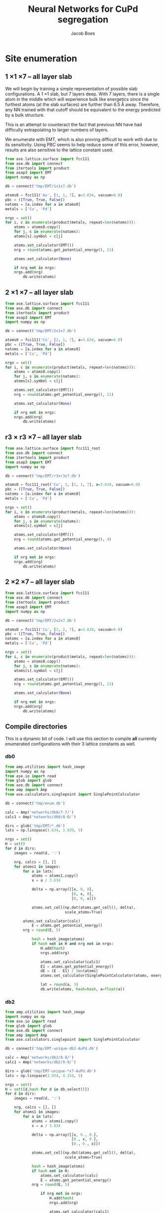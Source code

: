 #+LATEX_CLASS: cmu-article
#+LATEX_CLASS_OPTIONS: [12pt]
#+LATEX_HEADER: \usepackage{setspace}
#+LATEX_HEADER: \doublespacing
#+STARTUP: hideblocks

#+OPTIONS: toc:t
#+TITLE: Neural Networks for CuPd segregation
#+AUTHOR: Jacob Boes


* Site enumeration

** 1 \times 1 \times 7 -- all layer slab
We will begin by training a simple representation of possible slab configurations. A 1 \times 1 slab, but 7 layers deep. With 7 layers, there is a single atom in the middle which will experience bulk like energetics since the furthest atoms (at the slab surfaces) are further than 6.5 \AA away. Therefore, any NN trained with that cutoff should be equivalent to the energy predicted by a bulk structure.

This is an attempt to counteract the fact that previous NN have had difficulty extrapolating to larger numbers of layers.

We enumerate with EMT, which is also proving difficult to work with due to its sensitivity. Using PBC seems to help reduce some of this error, however, results are also sensitive to the lattice constant used.

#+BEGIN_SRC python :results silent
from ase.lattice.surface import fcc111
from ase.db import connect
from itertools import product
from asap3 import EMT
import numpy as np

db = connect('tmp/EMT/1x1x7.db')

atoms0 = fcc111('Au', [1, 1, 7], a=3.634, vacuum=6.0)
pbc = ([True, True, False])
natoms = [a.index for a in atoms0]
metals = ['Cu', 'Pd']

nrgs = set()
for i, c in enumerate(product(metals, repeat=len(natoms))):
    atoms = atoms0.copy()
    for j, s in enumerate(natoms):
	atoms[s].symbol = c[j]

    atoms.set_calculator(EMT())
    nrg = round(atoms.get_potential_energy(), 11)

    atoms.set_calculator(None)

    if nrg not in nrgs:
	nrgs.add(nrg)
        db.write(atoms)
#+END_SRC

** 2 \times 1 \times 7 -- all layer slab
#+BEGIN_SRC python :results silent
from ase.lattice.surface import fcc111
from ase.db import connect
from itertools import product
from asap3 import EMT
import numpy as np

db = connect('tmp/EMT/2x1x7.db')

atoms0 = fcc111('Cu', [2, 1, 7], a=3.634, vacuum=6.0)
pbc = ([True, True, False])
natoms = [a.index for a in atoms0]
metals = ['Cu', 'Pd']

nrgs = set()
for i, c in enumerate(product(metals, repeat=len(natoms))):
    atoms = atoms0.copy()
    for j, s in enumerate(natoms):
	atoms[s].symbol = c[j]

    atoms.set_calculator(EMT())
    nrg = round(atoms.get_potential_energy(), 11)

    atoms.set_calculator(None)

    if nrg not in nrgs:
	nrgs.add(nrg)
        db.write(atoms)
#+END_SRC

** r3 \times r3 \times 7 -- all layer slab
#+BEGIN_SRC python :results silent
from ase.lattice.surface import fcc111_root
from ase.db import connect
from itertools import product
from asap3 import EMT
import numpy as np

db = connect('tmp/EMT/r3xr3x7.db')

atoms0 = fcc111_root('Cu', 3, [1, 1, 7], a=3.634, vacuum=6.0)
pbc = ([True, True, False])
natoms = [a.index for a in atoms0]
metals = ['Cu', 'Pd']

nrgs = set()
for i, c in enumerate(product(metals, repeat=len(natoms))):
    atoms = atoms0.copy()
    for j, s in enumerate(natoms):
	atoms[s].symbol = c[j]

    atoms.set_calculator(EMT())
    nrg = round(atoms.get_potential_energy(), 4)

    atoms.set_calculator(None)

    if nrg not in nrgs:
	nrgs.add(nrg)
        db.write(atoms)
#+END_SRC

** 2 \times 2 \times 7 -- all layer slab
#+BEGIN_SRC python :results silent
from ase.lattice.surface import fcc111
from ase.db import connect
from itertools import product
from asap3 import EMT
import numpy as np

db = connect('tmp/EMT/2x2x7.db')

atoms0 = fcc111('Cu', [2, 2, 7], a=3.634, vacuum=6.0)
pbc = ([True, True, False])
natoms = [a.index for a in atoms0]
metals = ['Cu', 'Pd']

nrgs = set()
for i, c in enumerate(product(metals, repeat=len(natoms))):
    atoms = atoms0.copy()
    for j, s in enumerate(natoms):
	atoms[s].symbol = c[j]

    atoms.set_calculator(EMT())
    nrg = round(atoms.get_potential_energy(), 11)

    atoms.set_calculator(None)

    if nrg not in nrgs:
	nrgs.add(nrg)
        db.write(atoms)
#+END_SRC

** Compile directories
This is a dynamic bit of code. I will use this section to compile *all* currently enumerated configurations with their 3 lattice constants as well.

*** db0
#+BEGIN_SRC python :results output org drawer
from amp.utilities import hash_image
import numpy as np
from ase.io import read
from glob import glob
from ase.db import connect
from amp import Amp
from ase.calculators.singlepoint import SinglePointCalculator

db = connect('tmp/enum.db')

calc = Amp('networks/db0/7-7/')
calc1 = Amp('networks/db0/8-8/')

dirs = glob('tmp/EMT/*.db')
lats = np.linspace(3.634, 3.939, 5)

nrgs = set()
H = set()
for d in dirs:
    images = read(d, ':')

    nrg, calcs = [], []
    for atoms1 in images:
        for a in lats:
            atoms = atoms1.copy()
            x = a / 3.634

            delta = np.array([[x, 0, 0],
                              [0, x, 0],
                              [0, 0, x]])

            atoms.set_cell(np.dot(atoms.get_cell(), delta),
                           scale_atoms=True)

	    atoms.set_calculator(calc)
            E = atoms.get_potential_energy()
	    nrg = round(E, 5)

            hash = hash_image(atoms)
            if hash not in H and nrg not in nrgs:
                H.add(hash)
                nrgs.add(nrg)

                atoms.set_calculator(calc1)
                E1 = atoms.get_potential_energy()
                dE = (E - E1) / len(atoms)
                atoms.set_calculator(SinglePointCalculator(atoms, energy=dE))

                lat = round(a, 3)
                db.write(atoms, hash=hash, a=float(a))
#+END_SRC 

#+RESULTS:
:RESULTS:
:END:

*** db2
#+BEGIN_SRC python :results output org drawer
from amp.utilities import hash_image
import numpy as np
from ase.io import read
from glob import glob
from ase.db import connect
from amp import Amp
from ase.calculators.singlepoint import SinglePointCalculator

db = connect('tmp/EMT-unique-db2-AuPd.db')

calc = Amp('networks/db2/8-8/')
calc1 = Amp('networks/db2/9-9/')

dirs = glob('tmp/EMT-unique-*x7-AuPd.db')
lats = np.linspace(3.934, 4.154, 5)

nrgs = set()
H = set([d.hash for d in db.select()])
for d in dirs:
    images = read(d, ':')

    nrg, calcs = [], []
    for atoms1 in images:
        for a in lats:
            atoms = atoms1.copy()
            x = a / 3.934

            delta = np.array([[x, 0., 0.],
                              [0., x, 0.],
                              [0., 0., x]])

            atoms.set_cell(np.dot(atoms.get_cell(), delta),
                           scale_atoms=True)

            hash = hash_image(atoms)
            if hash not in H:
                atoms.set_calculator(calc)
                E = atoms.get_potential_energy()
	        nrg = round(E, 5)

                if nrg not in nrgs:
                    H.add(hash)
                    nrgs.add(nrg)

                    atoms.set_calculator(calc1)
                    E1 = atoms.get_potential_energy()
                    dE = (E - E1) / len(atoms)
                    atoms.set_calculator(SinglePointCalculator(atoms, energy=dE))

                    lat = round(a, 3)
                    db.write(atoms, hash=hash, a=float(lat))
#+END_SRC

#+BEGIN_SRC python :results silent
from amp.utilities import hash_image
import numpy as np
from ase.io import read
from glob import glob
from ase.db import connect
from amp import Amp
from ase.calculators.singlepoint import SinglePointCalculator

db = connect('tmp/EMT-unique-db2-AuPd-lrgAu2.db')

calcs = [Amp('networks/db2/8-8/'),
         Amp('networks/db2/9-9/')]

dirs = glob('tmp/EMT-unique-r7xr7x7-*layers-AuPd.db')
lats = np.linspace(3.934, 4.154, 5)

nrgs = set()
H = set()
for d in dirs:
    images = read(d, ':')

    nrg = []
    for atoms1 in images:
        for a in lats:
            atoms = atoms1.copy()

            # invert chemical symbols
	    symbols = []
	    for atom in atoms:
		if atom.symbol == 'Au':
		    symbols += ['Pd']
		else:
		    symbols += ['Au']
	    atoms.set_chemical_symbols(symbols)

            x = a / 3.934

            delta = np.array([[x, 0., 0.],
                              [0., x, 0.],
                              [0., 0., x]])

            atoms.set_cell(np.dot(atoms.get_cell(), delta),
                           scale_atoms=True)

            hash = hash_image(atoms)
            if hash not in H:

                atoms.set_calculator(calcs[0])
                E = atoms.get_potential_energy()
                nrg = round(E, 5)

                if nrg not in nrgs:
                    H.add(hash)
                    nrgs.add(nrg)

                    atoms.set_calculator(calcs[1])
                    E1 = atoms.get_potential_energy()
                    dE = (E - E1) / len(atoms)
                    atoms.set_calculator(SinglePointCalculator(atoms, energy=dE))

                    db.write(atoms, hash=hash, a=round(a, 3), base='Pd')
#+END_SRC

#+BEGIN_SRC python :results output org drawer
from ase.db import connect

db = connect('tmp/EMT-unique-db2-AuPd.db')

db1 = connect('tmp/EMT-unique-db2-AuPd-lrgAu.db')
db2 = connect('tmp/EMT-unique-db2-AuPd-lrgAu2.db')

for d in db1.select():
    keys = d.key_value_pairs
    db.write(d, key_value_pairs=keys)

for d in db2.select():
    keys = d.ke_value_pairs
    db.write(d, key_value_pairs=keys)
#+END_SRC

#+RESULTS:
:RESULTS:
:END:

* db0
** DFT
Next, we calculate the energy of each structure which EMT predicts to be energy unique. There are 72 in total, of a possible 128 structures. We also perform these calculations at 3 lattice constants. That of Au and Pd, and one in between.

This way, I hope to capture not only the configurations energies, but also some of the contribution of strain effects. _No relaxations are performed_.

#+BEGIN_SRC python
from vasp import Vasp
from amp.utilities import hash_image
import numpy as np
from ase.io import read
Vasp.VASPRC['queue.walltime'] = '24:00:00'

lats = np.linspace(3.634, 3.939, 5)
images = read('tmp/EMT/1x1x7.db', ':')

nrg, calcs = [], []
for atoms1 in images:
    for a in lats:
        atoms = atoms1.copy()
        x = a / 3.634

        delta = np.array([[x, 0., 0.],
                          [0., x, 0.],
                          [0., 0., x]])

        atoms.set_cell(np.dot(atoms.get_cell(), delta),
                       scale_atoms=True)

        hash = hash_image(atoms)

        wd = 'DFT/type=CuPd-NN/surf=117/lattice={:.3f}/hash={}'.format(a, hash)
        print(wd)
        calc = Vasp(wd,
                    xc='PBE',
                    kpts=[16, 16, 1],
                    encut=400,
                    nsw=0,
                    atoms=atoms)
        nrg += [calc.potential_energy]
        calcs += [calc]
Vasp.stop_if(None in nrg)

[calc.write_db('database/CuPd.db', parser='=',
               overwrite=False, keys={'dbkey': 0})
 for calc in calcs]
#+END_SRC

** NN training
Here we repeat the process as above. This time, we will train to a selection of 90% of the data instead of the whole training set.

#+BEGIN_SRC python
from ase.db import connect
import random
import numpy as np

db = connect('database/CuPd.db')

n = db.count()
n_train = int(round(n * 0.9))
ids =  np.array(range(n)) + 1

# This will sudo-randomly select 10% of the calculations
# Which is useful for reproducing our results.
random.seed(256)
train_samples = random.sample(ids, n_train)
valid_samples = set(ids) - set(train_samples)

db.update(list(train_samples), train_set='True')
db.update(list(valid_samples), train_set='False')
#+END_SRC

#+RESULTS:


Here we will train two separate frameworks 

#+BEGIN_SRC python
from amp import Amp
from ase.io import read
from amp import SimulatedAnnealing
from amp.descriptor import Gaussian
from amp.regression import NeuralNetwork
import os, shutil

if os.path.exists('networks/db0/7-7/'):
    shutil.rmtree('networks/db0/7-7/')
    os.mkdir('networks/db0/7-7/')
else:
    os.mkdir('networks/db0/7-7/')

calc = Amp(label='networks/db0/7-7/',
	   dblabel='networks/',
	   descriptor=Gaussian(cutoff=6.0),
	   regression=NeuralNetwork(hiddenlayers=(2, 8)))

calc.train(images=read('database/CuPd.db', ':'),
	   data_format='db',
	   cores=4,
	   energy_goal=1e-3,
	   force_goal=None, # Not useful for site enumeration
	   global_search=SimulatedAnnealing(temperature=70,
					    steps=50),
	   extend_variables=False)
#+END_SRC

#+RESULTS:

#+BEGIN_SRC python
from amp import Amp
from ase.io import read
from amp import SimulatedAnnealing
from amp.descriptor import Gaussian
from amp.regression import NeuralNetwork
import os, shutil

if os.path.exists('networks/db0/8-8/'):
    shutil.rmtree('networks/db0/8-8/')
    os.mkdir('networks/db0/8-8/')
else:
    os.mkdir('networks/db0/8-8/')

calc = Amp(label='networks/db0/8-8/',
	   dblabel='networks/',
	   descriptor=Gaussian(cutoff=6.0),
	   regression=NeuralNetwork(hiddenlayers=(2, 8)))

calc.train(images=read('database/CuPd.db', ':'),
	   data_format='db',
	   cores=4,
	   energy_goal=1e-3,
	   force_goal=None, # Not useful for site enumeration
	   global_search=SimulatedAnnealing(temperature=70,
					    steps=50),
	   extend_variables=False)
#+END_SRC

#+RESULTS:

** Analysis and predictions

#+BEGIN_SRC python
from ase.db import connect

db = connect('database/CuPd.db')

nrgs = set()
for d in db.select():
    nrgs.add(d.energy)

print(db.count())
#+END_SRC

#+RESULTS: 
: 360

#+BEGIN_SRC python
import numpy as np
from ase.db import connect
import matplotlib.pyplot as plt

db = connect('./tmp/enum.db')

nrgs = []
for d in db.select():
    nrgs += [abs(d.energy)]

plt.hist(nrgs)
plt.savefig('./images/tmp.png')

nrgs = np.array(nrgs)

print(len(nrgs[nrgs > 0.1]))
#+END_SRC

#+RESULTS:
: 20

[[./images/tmp.png]]

* db1
** DFT
Based on the analysis from above, it is apparent that there isn't nearly enough data yet to make an accurate NN. Here we utilize the existing NN frameworks to determine the most poorly predicted structures. Of the 500 most poorly predicted structures, we perform DFT calculations at the same 3 lattice constants as above.

#+BEGIN_SRC python
from ase.db import connect
import numpy as np
from vasp import Vasp
from amp.utilities import hash_image
Vasp.VASPRC['queue.walltime'] = '24:00:00'
from xml.etree.ElementTree import ParseError

db0 = connect('database/CuPd.db')
H = set([d.hash for d in db0.select()])

db = connect('tmp/enum.db')
d = np.array([[abs(_.energy), _.natoms, _.hash, _.a, _.toatoms()]
              for _ in db.select()]).T
data = np.array([_[d[0] >  0.06] for _ in d[1:]]).T

calcs, nrg = [], []
for n, hash, a, atoms in data:
    if hash not in H:

        # All eunmerations of the 1x1x7 structure are already included.

	if int(n) == 14:
            Vasp.VASPRC['queue.ppn'] = 2
	    wd = 'DFT/type=CuPd-NN/surf=217/lattice={:.3f}/hash={}'.format(a, hash)
	    kpts = [8, 16, 1]
	elif int(n) == 21:
            Vasp.VASPRC['queue.ppn'] = 4
	    wd = 'DFT/type=CuPd-NN/surf=r3r37/lattice={:.3f}/hash={}'.format(a, hash)
	    kpts = [10, 10, 1]

        try:
            calc = Vasp(wd,
                        xc='PBE',
                        kpts=kpts,
                        encut=400,
                        nsw=0,
                        atoms=atoms)
            calc.set_memory()
            E = calc.get_potential_energy()
            if E:
                calcs += [calc]
        except(ParseError):
            print(wd)

[calc.write_db('database/CuPd.db', parser='=',
               overwrite=False, keys={'dbkey': 1})
 for calc in calcs]
#+END_SRC


** NN training
Here we repeat the process as performed above. However, this time we will only include 90% of the training points for training and leave the rest for validation.

#+BEGIN_SRC python :results silent
from ase.db import connect
import random
import numpy as np

db = connect('database/CuPd.db')

n = db.count()
n_train = int(round(n * 0.9))
ids =  np.array(range(n)) + 1

random.seed(256)
train_samples = random.sample(ids, n_train)
valid_samples = set(ids) - set(train_samples)

db.update(list(train_samples), train_set=True)
db.update(list(valid_samples), train_set=False)
#+END_SRC

Now, we create a new framework for the next instance of the database.

#+BEGIN_SRC python
from amp import Amp
from ase.db import connect
from amp import SimulatedAnnealing
from amp.descriptor import Gaussian
from amp.regression import NeuralNetwork
import os
import shutil

images = []
db = connect('database/CuPd.db')
for d in db.select('train_set=True'):
    atoms = d.toatoms()
    del atoms.constraints
    images += [atoms]

s = (4, 4)

if os.path.exists('networks/db1/{}-{}/'.format(*s)):
    shutil.rmtree('networks/db1/{}-{}/'.format(*s))
    os.makedirs('networks/db1/{}-{}/'.format(*s))
else:
    os.makedirs('networks/db1/{}-{}/'.format(*s))

calc = Amp(label='networks/db1/{}-{}/'.format(*s),
	   descriptor=Gaussian(cutoff=6.0),
	   regression=NeuralNetwork(hiddenlayers=s))

calc.train(images=images,
	   data_format='db',
	   cores=4,
	   energy_goal=1e-3,
	   force_goal=None, # Not useful for site enumeration
	   global_search=SimulatedAnnealing(temperature=70,
					    steps=50),
	   extend_variables=False)
#+END_SRC
#+BEGIN_SRC python
from amp import Amp
from ase.db import connect
from amp import SimulatedAnnealing
from amp.descriptor import Gaussian
from amp.regression import NeuralNetwork
import os
import shutil

images = []
db = connect('database/CuPd.db')
for d in db.select('train_set=True'):
    atoms = d.toatoms()
    del atoms.constraints
    images += [atoms]

s = (4, 4)

if os.path.exists('networks/db1/{}-{}/'.format(*s)):
    shutil.rmtree('networks/db1/{}-{}/'.format(*s))
    os.makedirs('networks/db1/{}-{}/'.format(*s))
else:
    os.makedirs('networks/db1/{}-{}/'.format(*s))

calc = Amp(label='networks/db1/{}-{}/'.format(*s),
	   descriptor=Gaussian(cutoff=6.0),
	   regression=NeuralNetwork(hiddenlayers=s))

calc.train(images=images,
	   data_format='db',
	   cores=4,
	   energy_goal=1e-3,
	   force_goal=None, # Not useful for site enumeration
	   global_search=SimulatedAnnealing(temperature=70,
					    steps=50),
	   extend_variables=False)
#+END_SRC


** Analysis and predictions
#+BEGIN_SRC python
from ase.db import connect

db = connect('database/AuPd.db')

nrgs = set()
for d in db.select():
    nrgs.add(d.energy)

print('Database contains {} calculations'.format(db.count()))
#+END_SRC

#+RESULTS:
: Database contains 1860 calculations

#+BEGIN_SRC python
from ase.db import connect
import matplotlib.pyplot as plt
import numpy as np

db = connect('tmp/EMT-unique-db1-AuPd.db')

E = []
for d in db.select():
    E += [abs(d.energy)]

cut = 0.0175
E = np.array(E)

dE = len(E[E >  cut])
print('{} structures with error greater than {:.0f} meV/atom'.format(dE, cut*1e3))

fig, ax = plt.subplots(figsize=(6, 4))
ax.hist(E, bins=np.arange(0, 0.050, 0.0025))
ax.set_xlabel('Difference of neural networks (eV/atom)')
ax.set_ylabel('Frequency')
plt.tight_layout()
plt.savefig('./images/db1-nn-diff.png')
#+END_SRC

#+RESULTS:
: 1310 structures with error greater than 18 meV/atom

[[./images/db1-nn-diff.png]]q

* db2
** DFT
#+BEGIN_SRC python
from ase.db import connect
import numpy as np
from vasp import Vasp
from amp.utilities import hash_image
Vasp.VASPRC['queue.walltime'] = '24:00:00'
Vasp.VASPRC['queue.ppn'] = 4

db = connect('tmp/EMT-unique-db1-AuPd.db')
E, n, ID = [], [], []
for d in db.select():
    E += [abs(d.energy)]
    n += [d.natoms / 7]
    ID += [d.id]

cut = 0.0175
E = np.array(E)
ID = np.array(ID)
n = np.array(n)

dID = ID[E >  cut]
dn = n[E >  cut]
dE = len(E[E >  cut])

nrg, calcs = [], []
for i, ID in enumerate(dID):
    atoms = db.get_atoms(ID)
    hash = hash_image(atoms)

    if n[i] == 1:
        wd = 'DFT/type=AuPd-NN/surf=117/lattice=mixed/hash={}'.format(hash)

	calc = Vasp(wd,
		    xc='pbe',
		    kpts=[16, 16, 1],
		    encut=400,
		    nsw=0,
		    atoms=atoms)
	calc.set_memory()
	nrg += [calc.potential_energy]
        if nrg[-1] is not None:
            calcs += [calc]

    if n[i] == 2:
        wd = 'DFT/type=AuPd-NN/surf=217/lattice=mixed/hash={}'.format(hash)

	calc = Vasp(wd,
		    xc='pbe',
		    kpts=[8, 16, 1],
		    encut=400,
		    nsw=0,
		    atoms=atoms)
	calc.set_memory()
	nrg += [calc.potential_energy]
        if nrg[-1] is not None:
            calcs += [calc]

    if n[i] == 3:
        wd = 'DFT/type=AuPd-NN/surf=r3r37/lattice=mixed/hash={}'.format(hash)

	calc = Vasp(wd,
		    xc='pbe',
		    kpts=[10, 10, 1],
		    encut=400,
		    nsw=0,
		    atoms=atoms)
	calc.set_memory()
	nrg += [calc.potential_energy]
        if nrg[-1] is not None:
            calcs += [calc]

[calc.write_db('database/AuPd.db', parser='=',
               overwrite=False, keys={'dbkey': 1})
 for calc in calcs]
#+END_SRC

#+RESULTS:

** NN training
Here we repeat the process as performed above. However, this time we will only include 90% of the training points for training and leave the rest for validation.

#+BEGIN_SRC python :results silent
from ase.db import connect
import random
import numpy as np

db = connect('database/AuPd.db')

n = db.count()
n_train = int(round(n * 0.9))
ids =  np.array(range(n)) + 1

random.seed(256)
train_samples = random.sample(ids, n_train)
valid_samples = set(ids) - set(train_samples)

db.update(list(train_samples), train_set=True)
db.update(list(valid_samples), train_set=False)
#+END_SRC

Now, we create a new framework for the next instance of the database.

#+BEGIN_SRC python :results silent
from amp import Amp
from ase.db import connect
from amp import SimulatedAnnealing
from amp.descriptor import Gaussian
from amp.regression import NeuralNetwork
import os
import shutil

images = []
db = connect('database/AuPd.db')
for d in db.select('train_set=True'):
    atoms = d.toatoms()
    del atoms.constraints
    images += [atoms]

if os.path.exists('networks/db2/8-8/'):
    shutil.rmtree('networks/db2/8-8/')
    os.makedirs('networks/db2/8-8/')
else:
    os.makedirs('networks/db2/8-8/')

calc = Amp(label='networks/db2/8-8/',
	   dblabel='networks/db2/',
	   descriptor=Gaussian(cutoff=6.5),
	   regression=NeuralNetwork(hiddenlayers=(2, 8)))

calc.train(images=images,
	   data_format='db',
	   cores=4,
	   energy_goal=1e-3,
	   force_goal=None, # Not useful for site enumeration
	   global_search=SimulatedAnnealing(temperature=100,
					    steps=50),
	   extend_variables=False)
#+END_SRC

#+BEGIN_SRC python :results silent
from amp import Amp
from ase.db import connect
from amp import SimulatedAnnealing
from amp.descriptor import Gaussian
from amp.regression import NeuralNetwork
import os
import shutil

images = []
db = connect('database/AuPd.db')
for d in db.select('train_set'):
    atoms = d.toatoms()
    del atoms.constraints
    images += [atoms]

if os.path.exists('networks/db2/9-9/'):
    shutil.rmtree('networks/db2/9-9/')
    os.mkdir('networks/db2/9-9/')
else:
    os.mkdir('networks/db2/9-9/')

calc = Amp(label='networks/db2/9-9/',
	   dblabel='networks/db2/',
	   descriptor=Gaussian(cutoff=6.5),
	   regression=NeuralNetwork(hiddenlayers=(2, 9)))

calc.train(images=images,
	   data_format='db',
	   cores=4,
	   energy_goal=1e-3,
	   force_goal=None, # Not useful for site enumeration
	   global_search=SimulatedAnnealing(temperature=100,
					    steps=50),
	   extend_variables=False)
#+END_SRC

** Analysis and predictions
#+BEGIN_SRC python
from ase.db import connect

db = connect('database/AuPd.db')

nrgs = set()
for d in db.select():
    nrgs.add(d.energy)

print('Database contains {} calculations'.format(db.count()))
#+END_SRC

#+RESULTS:
: Database contains 3170 calculations

*** Comparison to existing 7 layer structures
This includes all full enumerations from the 1 \time 1, 2 \times 1, and r3 \times r3 structures.

#+BEGIN_SRC python
from ase.db import connect
import matplotlib.pyplot as plt
import numpy as np
from amp.utilities import hash_image

db = connect('tmp/EMT/AuPd/db2.db')

d = np.array([_.energy for _ in db.select('natoms>30')]).T

cut = 0.0125
dE = len(d[d >  cut])
print('{:,} structures with error greater than ' \
      '{:.0f} meV/atom of {:,} total structures'.format(dE, cut*1e3, len(d)))

fig, ax = plt.subplots(figsize=(6, 4))
ax.hist(d, bins=np.arange(0, 0.030, 0.001))
ax.set_xlabel('Difference of neural networks (eV/atom)')
ax.set_ylabel('Frequency')
plt.tight_layout()
plt.savefig('./images/db2-nn-diff.png')

# print(max(d))
# print(list(d).index(max(d))+1)

# from ase.visualize import view
# view(db.get_atoms(60))
#+END_SRC

#+RESULTS:
: 12,648 structures with error greater than 12 meV/atom of 546,980 total structures

#+attr_org: :width 400
[[./images/db2-nn-diff.png]]

* db3
** DFT
#+BEGIN_SRC python
from ase.db import connect
import numpy as np
from vasp import Vasp
Vasp.VASPRC['queue.walltime'] = '24:00:00'
Vasp.VASPRC['queue.ppn'] = 4

db0 = connect('database/AuPd.db')
H = set([d.hash for d in db0.select()])


db = connect('tmp/EMT-unique-db2-AuPd.db')
d = np.array([[_.energy, _.natoms, _.hash, _.toatoms()]
              for _ in db.select('natoms<30')]).T
data = np.array([_[d[0] >  0.0125] for _ in d[1:]]).T

calcs = []
for n, hash, atoms in data:
    if hash not in H:

	if int(n) == 7:
	    wd = 'DFT/type=AuPd-NN/surf=117/lattice=mixed/hash={}'.format(hash)
	    kpts = [16, 16, 1]
	elif int(n) == 14:
	    wd = 'DFT/type=AuPd-NN/surf=217/lattice=mixed/hash={}'.format(hash)
	    kpts = [8, 16, 1]
	elif int(n) == 21:
	    wd = 'DFT/type=AuPd-NN/surf=r3r37/lattice=mixed/hash={}'.format(hash)
	    kpts = [10, 10, 1]

	calc = Vasp(wd,
		    xc='PBE',
		    kpts=kpts,
		    encut=400,
		    nsw=0,
		    atoms=atoms)
	calc.set_memory()
	nrg = calc.potential_energy
	print(nrg)
	if nrg is not None:
	    calcs += [calc]

[calc.write_db('database/AuPd.db', parser='=',
               overwrite=False, keys={'dbkey': 1})
 for calc in calcs]
#+END_SRC

** NN training
Here we repeat the process as performed above. However, this time we will only include 90% of the training points for training and leave the rest for validation.

#+BEGIN_SRC python :results silent
from ase.db import connect
import random
import numpy as np

db = connect('database/AuPd.db')

n = db.count()
n_train = int(round(n * 0.9))
ids =  np.array(range(n)) + 1

random.seed(256)
train_samples = random.sample(ids, n_train)
valid_samples = set(ids) - set(train_samples)

db.update(list(train_samples), train_set=True)
db.update(list(valid_samples), train_set=False)
#+END_SRC

Now, we create a new framework for the next instance of the database.

#+BEGIN_SRC python :results silent
from amp import Amp
from ase.db import connect
from amp import SimulatedAnnealing
from amp.descriptor import Gaussian
from amp.regression import NeuralNetwork
import os
import shutil

images = []
db = connect('database/AuPd.db')
for d in db.select('train_set=True'):
    atoms = d.toatoms()
    del atoms.constraints
    images += [atoms]

if os.path.exists('networks/db3/8-8-f/'):
    shutil.rmtree('networks/db3/8-8-f/')
    os.makedirs('networks/db3/8-8-f/')
else:
    os.makedirs('networks/db3/8-8-f/')

calc = Amp(label='networks/db3/8-8-f/',
	   dblabel='networks/db3/',
	   descriptor=Gaussian(cutoff=6.0),
	   regression=NeuralNetwork(hiddenlayers=(2, 8)))

calc.train(images=images,
	   data_format='db',
	   cores=4,
	   energy_goal=1e-3,
	   force_goal=1e-2,
	   global_search=SimulatedAnnealing(temperature=100,
					    steps=50),
	   extend_variables=False)
#+END_SRC

#+BEGIN_SRC python :results silent
from amp import Amp
from ase.db import connect
from amp import SimulatedAnnealing
from amp.descriptor import Gaussian
from amp.regression import NeuralNetwork
import os
import shutil

images = []
db = connect('database/AuPd.db')
for d in db.select('train_set'):
    atoms = d.toatoms()
    del atoms.constraints
    images += [atoms]

if os.path.exists('networks/db3/9-9-f/'):
    shutil.rmtree('networks/db3/9-9-f/')
    os.mkdir('networks/db3/9-9-f/')
else:
    os.mkdir('networks/db3/9-9-f/')

calc = Amp(label='networks/db3/9-9-f/',
	   dblabel='networks/db3/',
	   descriptor=Gaussian(cutoff=6.0),
	   regression=NeuralNetwork(hiddenlayers=(2, 9)))

calc.train(images=images,
	   data_format='db',
	   cores=4,
	   energy_goal=1e-3,
	   force_goal=1e-2,
	   global_search=SimulatedAnnealing(temperature=100,
					    steps=50),
	   extend_variables=False)
#+END_SRC

** Analysis and predictions
#+BEGIN_SRC python
from ase.db import connect

db = connect('database/AuPd.db')

nrgs = set()
for d in db.select():
    nrgs.add(d.energy)

print('Database contains {} calculations'.format(db.count()))
#+END_SRC

#+RESULTS:
: Database contains 3914 calculations

*** Comparison to existing 7 layer structures
This includes all full enumerations from the 1 \time 1, 2 \times 1, and r3 \times r3 structures.

#+BEGIN_SRC python
from ase.db import connect
from amp.utilities import hash_image
from amp import Amp

calc = Amp('networks/db3/8-8-f/checkpoint-parameters.json')
calc1 = Amp('networks/db3/9-9-f/checkpoint-parameters.json')

with connect('tmp/EMT/AuPd/enum-f.db') as db:
    for d in db.select():
        try:
            _ = d.nnE
        except(AttributeError):
            atoms = d.toatoms()
            atoms.set_calculator(calc)
            nrg = atoms.get_potential_energy()

            atoms.set_calculator(calc1)
            nrg1 = atoms.get_potential_energy()

            db.update(d.id, nnE=nrg1, nndE=nrg1-nrg)
#+END_SRC

#+BEGIN_SRC python
from ase.db import connect
from amp.utilities import hash_image
from amp import Amp

calc = Amp('networks/db3/8-8')
calc1 = Amp('networks/db3/9-9')

with connect('tmp/EMT/AuPd/enum.db') as db:
    for d in db.select():
        try:
            _ = d.nnE
        except(AttributeError):
            atoms = d.toatoms()
            atoms.set_calculator(calc)
            nrg = atoms.get_potential_energy()

            atoms.set_calculator(calc1)
            nrg1 = atoms.get_potential_energy()

            db.update(d.id, nnE=nrg1, nndE=nrg1-nrg)
#+END_SRC

** MC
*** Base MC code
#+BEGIN_SRC python :tangle GCMC.py
import numpy as np
import random
from ase.units import kB
from ase.db import connect
from ase.calculators.neighborlist import NeighborList
from ase.calculators.singlepoint import SinglePointCalculator as SPC

def main(atoms, dbname, T=800, steps=20000):

    db = connect(dbname)

    # Setting up variables for grand canonical MC
    symbols = atoms.get_chemical_symbols()
    sym = list(set(symbols))
    chem_bins = {_: [] for _ in sym}

    for i, s in enumerate(symbols):
	chem_bins[s] += [i]

    # Ensure sym1 has the lower concentration
    if len(chem_bins[sym[0]]) > len(chem_bins[sym[1]]):
	sym.reverse()

    # Calculate the initial energy and store it
    nrg = atoms.get_potential_energy()

    # Write the initial configuration
    # dummy = atoms.copy()
    # dummy.set_calculator(SPC(atoms, energy=nrg))
    # db.write(dummy)

    # Construct a Neighbors list
    r = atoms.get_distance(0, 1) / np.sqrt(2) / 1.5
    nl = NeighborList([r]*len(atoms),
                      self_interaction=False,
                      bothways=True)

    # Perform MC steps
    attempt, success = 0, 0
    while success < steps:

        ind1 = None
        while ind1 is None:
            # First, choose a random index from sym[0]
            random.shuffle(chem_bins[sym[0]])
            ind0 = chem_bins[sym[0]][-1]

            # Calculate nearest neighbors
            nl.update(atoms)
	    indices, _ = nl.get_neighbors(ind0)

            # Determine if sym2 neighbors exist and choose one
	    sym1_neighbors = [i for i in indices
			      if atoms[i].symbol == sym[1]]
            if sym1_neighbors:
                ind1 = random.sample(sym1_neighbors, 1)[0]

        # Create new atoms object to test
        new_atoms = atoms.copy()
        new_atoms.set_calculator(atoms.get_calculator())

        # Update the atoms object
        new_atoms[ind0].symbol, new_atoms[ind1].symbol = sym[1], sym[0]

        # Calculate the energy of the new system
        new_nrg = new_atoms.get_potential_energy()

        # Determine if lower than previous energy
        if new_nrg < nrg:
            atoms = new_atoms
            nrg = new_nrg
	    chem_bins[sym[1]][-1] = ind0
	    chem_bins[sym[0]][-1] = ind1

            dummy = atoms.copy()
            dummy.set_calculator(SPC(atoms, energy=nrg))
            db.write(dummy)
            success += 1

        elif np.exp(-(new_nrg - nrg) / (kB * T)) > np.random.rand():
            atoms = new_atoms
            nrg = new_nrg
	    chem_bins[sym[1]][-1] = ind0
	    chem_bins[sym[0]][-1] = ind1

            dummy = atoms.copy()
            dummy.set_calculator(SPC(atoms, energy=nrg))
            db.write(dummy)
            success += 1

        attempt += 1

    return success/attempt
#+END_SRC

*** Starting structures
#+BEGIN_SRC python :results output org drawer
import os

cmd = ''
x0 = [0.1, 0.3, 0.5, 0.7, 0.9]
for x in x0:
    script = """#!/usr/bin/env python
from amp import Amp
from ase.lattice.surface import fcc111
from scipy.interpolate import interp1d
from GCMC import main as GCMC

lat = interp1d([0, 1], [3.934, 4.154])

# Define a dummy slab
atoms = fcc111('Pd', size=(10, 10, 15), vacuum=6.0, a=lat(x))
atoms.set_pbc([1, 1, 0])

# Randomly populate Au
samp = np.random.choice(range(len(atoms)), len(atoms)*x, replace=False)
for i in samp:
    atoms[i].symbol = 'Au'

# Attach the calculator 
calc = Amp('../networks/db3/9-9-f/checkpoint-parameters.json')
atoms.set_calculator(calc)

GCMC(atoms, dbname='db3/10x10x15-x{0:.1f}-long.db')
""".format(x)

    with open('MC/run-{:.1f}.py'.format(x), 'w') as f:
	f.write(run)
    os.chmod('MC/run-{:.1f}.py'.format(x), 0777)
    cmd += './run-{:.1f}.py & '.format(x)
print(cmd)
#+END_SRC

#+BEGIN_SRC python :results output org drawer
import os

cmd = ''
x0 = [0.1, 0.3, 0.5, 0.7, 0.9]
for x in x0:
    script = """#!/usr/bin/env python
from ase.io import read
from amp import Amp
from GCMC import main as GCMC

images = read('db3/10x10x15-x{0:.1f}-long.db', ':')
atoms = images[-1]

# Attach the calculator 
calc = Amp('../networks/db3/9-9-f/checkpoint-parameters.json')
atoms.set_calculator(calc)

GCMC(atoms, dbname='db3/10x10x15-x{0:.1f}-long.db', steps=20000-len(images))
""".format(x)

    with open('MC/run-{:.1f}.py'.format(x), 'w') as f:
	f.write(script)
    os.chmod('MC/run-{:.1f}.py'.format(x), 0777)
    cmd += './run-{:.1f}.py & '.format(x)
print(cmd)
#+END_SRC

#+RESULTS:
:RESULTS:
./run-0.1.py & ./run-0.3.py & ./run-0.5.py & ./run-0.7.py & ./run-0.9.py & 
:END:

*** Analysis
#+BEGIN_SRC python :results output org drawer
from ase.io import read
from ase.visualize import view
import matplotlib.pyplot as plt
import numpy as np

y0, s0 = [], []
x0 = [0.1, 0.3, 0.5, 0.7, 0.9]
for x in x0:
    images = read('MC/db3/10x10x15-x{}-long.db'.format(x), ':')

    tl1, tl2, tl3 = [], [], []
    for atoms in images:
	syms = atoms.get_chemical_symbols()

	l01 = syms[:100].count('Au') / 100.
	l15 = syms[1400:].count('Au') / 100.

	l02 = syms[100:200].count('Au') / 100.
	l14 = syms[1300:1400].count('Au') / 100.

	l03 = syms[200:300].count('Au') / 100.
	l13 = syms[1200:1300].count('Au') / 100.

	tl1 += [(l01 + l15) / 2.]
	tl2 += [(l02 + l14) / 2.]
	tl3 += [(l03 + l13) / 2.]

    avg = np.mean(tl1[3000:])
    std = np.std(tl1[3000:])

    plt.figure(figsize=(6, 4))
    plt.plot([0, len(images)], [avg]*2, 'k--')
    plt.plot([0, len(images)], [avg + std]*2, 'k:')
    plt.plot([0, len(images)], [avg - std]*2, 'k:')
    plt.plot(tl1, '-', color='0.0', label='1st layer')
    plt.plot(tl2, 'b-', color='0.4', label='2nd layer')
    plt.plot(tl3, 'r-', color='0.8', label='3rd layer')
    plt.plot([0, len(images)], [x]*2, 'r-', label='bulk')
    plt.xlim(0, len(images))
    plt.ylim(0, 1)
    plt.text(len(images) - 3000, avg - std - 0.06, r'{:.2f} $\pm$ {:.2f}'.format(avg, std))
    plt.xlabel('MC step')
    plt.ylabel('Composition of Au')
    plt.legend(loc='best')
    plt.tight_layout()
    plt.savefig('./images/AuPd-MC-{:.1f}.png'.format(x))
    y0 += [avg]
    s0 += [std]

print(y0)
print(x0)
print(s0)

# Experimental data
# C.-W. Yi et al. DOI: 10.1021/jp053515r
y1 = np.array([0.4, 0.65, 0.82, 0.935, 0.96])
x1 = np.array([0.1, 0.25, 0.5, 0.75, 0.9])

# D. G. Swartzfager et al. DOI: 10.1116/1.571102
y2 = np.array([0.51, 0.68, 0.85, 0.97])
x2 = np.array([0.2, 0.4, 0.6, 0.8])

plt.figure(figsize=(6, 4))
plt.plot([0, 1], [0, 1], 'k:')
plt.plot(x1, y1, 'ko', label='C.-W. Yi et. al.')
plt.plot(x2, y2, 'ks', label='D. G. Swartzfager et. al.')
plt.errorbar(x0, y0, xerr=0, yerr=s0, fmt='o', color='r')
plt.xlim(0, 1)
plt.ylim(0, 1)
plt.legend(loc='best')
plt.tight_layout()
plt.savefig('./images/AuPd-segregation.png')
#+END_SRC

#+RESULTS:
:RESULTS:
[0.46077944199706311, 0.65959405475267308, 0.76655840723556701, 0.96024759163533835, 0.99866092933090511]
[0.1, 0.3, 0.5, 0.7, 0.9]
[0.047666059865744681, 0.024136594457521792, 0.019613300202688894, 0.010382237152373542, 0.0027190054984181197]
:END:

#+attr_org: :width 600
[[./images/AuPd-MC-0.1.png]]

#+attr_org: :width 600
[[./images/AuPd-MC-0.3.png]]

#+attr_org: :width 600
[[./images/AuPd-MC-0.5.png]]

#+attr_org: :width 600
[[./images/AuPd-MC-0.7.png]]

#+attr_org: :width 600
[[./images/AuPd-MC-0.9.png]]

#+attr_org: :width 600
[[./images/AuPd-segregation.png]]
